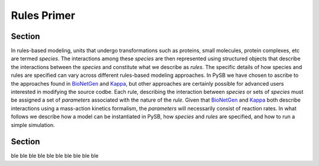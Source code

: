 .. _rules_primer:

Rules Primer
============

Section
-------

In rules-based modeling, units that undergo transformations such as
proteins, small molecules, protein complexes, etc are termed
*species*. The interactions among these *species* are then represented
using structured objects that describe the interactions between the
*species* and constitute what we describe as *rules*. The specific
details of how species and rules are specified can vary across
different rules-based modeling approaches. In PySB we have chosen to
ascribe to the approaches found in `BioNetGen`_ and `Kappa`_,
but other approaches are certainly possible for advanced users
interested in modifying the source codbe. Each rule, describing the
interaction between *species* or sets of *species* must be assigned a
set of *parameters* associated with the nature of the *rule*. Given
that `BioNetGen`_ and `Kappa`_ both describe interactions
using a mass-action kinetics formalism, the *parameters* will
necessarily consist of reaction rates. In what follows we describe how
a model can be instantiated in PySB, how *species* and *rules* are
specified, and how to run a simple simulation.


Section
-------
ble
ble ble
ble ble ble
ble ble ble ble

.. _BioNetGen: http://bionetgen.org/index.php/Documentation

.. _Kappa: http://www.kappalanguage.org/documentation

